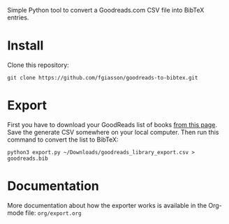 # goodreads-to-bibtex
Simple Python tool to convert a Goodreads.com CSV file into BibTeX entries.

* Install

Clone this repository:

#+begin_src shell
git clone https://github.com/fgiasson/goodreads-to-bibtex.git
#+end_src

* Export

First you have to download your GoodReads list of books [[https://www.goodreads.com/review/import][from this page]]. Save the
generate CSV somewhere on your local computer. Then run this command to convert
the list to BibTeX:

#+begin_src shell
python3 export.py ~/Downloads/goodreads_library_export.csv > goodreads.bib
#+end_src

* Documentation

More documentation about how the exporter works is available in the Org-mode file: =org/export.org=
